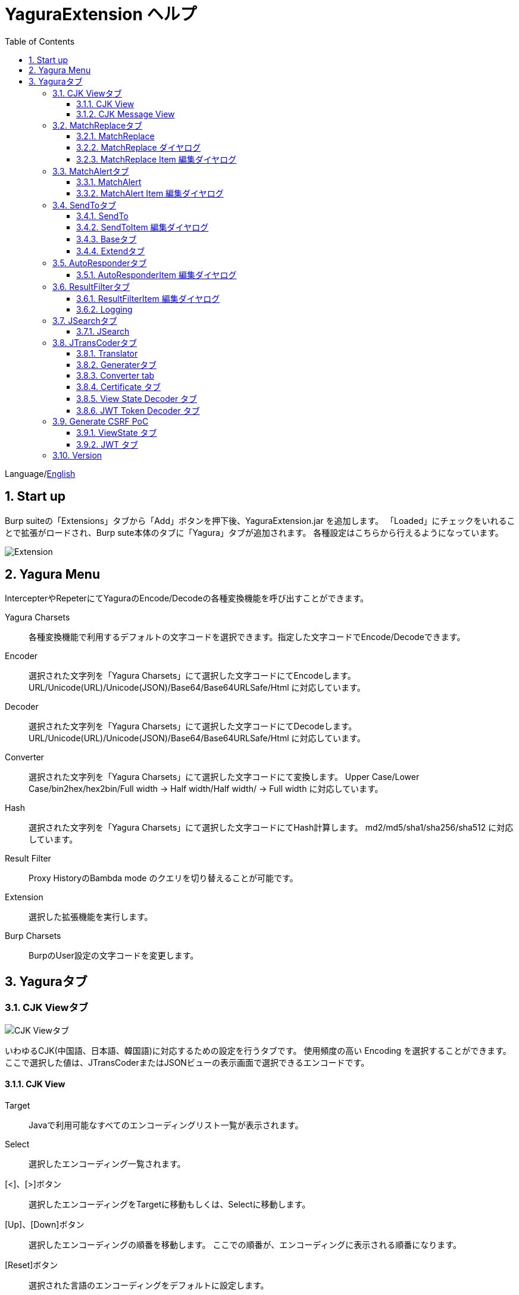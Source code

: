 = YaguraExtension ヘルプ
:toc2:
:toclevels: 3
:figure-caption: 図
:table-caption: 表
:numbered:

Language/xref:help.adoc[English]

== Start up 
Burp suiteの「Extensions」タブから「Add」ボタンを押下後、YaguraExtension.jar を追加します。
「Loaded」にチェックをいれることで拡張がロードされ、Burp sute本体のタブに「Yagura」タブが追加されます。
各種設定はこちらから行えるようになっています。

image:images/Extender_Yagura.png[Extension]

== Yagura Menu

IntercepterやRepeterにてYaguraのEncode/Decodeの各種変換機能を呼び出すことができます。

Yagura Charsets::
  各種変換機能で利用するデフォルトの文字コードを選択できます。指定した文字コードでEncode/Decodeできます。

Encoder::
  選択された文字列を「Yagura Charsets」にて選択した文字コードにてEncodeします。
  URL/Unicode(URL)/Unicode(JSON)/Base64/Base64URLSafe/Html に対応しています。
  
Decoder::
  選択された文字列を「Yagura Charsets」にて選択した文字コードにてDecodeします。
  URL/Unicode(URL)/Unicode(JSON)/Base64/Base64URLSafe/Html に対応しています。

Converter::
  選択された文字列を「Yagura Charsets」にて選択した文字コードにて変換します。
  Upper Case/Lower Case/bin2hex/hex2bin/Full width -> Half width/Half width/ -> Full width に対応しています。

Hash::
  選択された文字列を「Yagura Charsets」にて選択した文字コードにてHash計算します。
  md2/md5/sha1/sha256/sha512 に対応しています。

Result Filter::
  Proxy HistoryのBambda mode のクエリを切り替えることが可能です。

Extension::
  選択した拡張機能を実行します。

Burp Charsets::
  BurpのUser設定の文字コードを変更します。

== Yaguraタブ

=== CJK Viewタブ

image:images/custom_encoding.png[CJK Viewタブ]

いわゆるCJK(中国語、日本語、韓国語)に対応するための設定を行うタブです。
使用頻度の高い Encoding を選択することができます。ここで選択した値は、JTransCoderまたはJSONビューの表示画面で選択できるエンコードです。

==== CJK View

Target:: 
    Javaで利用可能なすべてのエンコーディングリスト一覧が表示されます。

Select:: 
    選択したエンコーディング一覧されます。

[<]、[>]ボタン:: 
    選択したエンコーディングをTargetに移動もしくは、Selectに移動します。

[Up]、[Down]ボタン::
    選択したエンコーディングの順番を移動します。
    ここでの順番が、エンコーディングに表示される順番になります。

[Reset]ボタン::
    選択された言語のエンコーディングをデフォルトに設定します。

[clip bord auto decode]チェックボックス:: 
    チェック時、Burp suiteからクリップボードにコピーされた文字列を自動デコードし、他のアプリケーションに文字化けせずに貼り付けられるようにします。
    クリップボード内のバイト文字列から文字コードを推測しているため、判定に失敗する場合があります。 +
    現在のバージョンではサポートされていません。

==== CJK Message View

[Cenerate PoC]チェックボックス:: 
    メッセージタブにCenerate PoCタブを表示するようにします。
   
[HTML Comment]チェックボックス:: 
    メッセージタブにHTML Commentタブを表示するようにします。

[JSON]チェックボックス:: 
    メッセージタブにJSONタブを表示するようにします。

[JSONP]チェックボックス:: 
    メッセージタブにJSONPタブを表示するようにします。

[JWT]チェックボックス:: 
    メッセージタブにJWTタブを表示するようにします。

[ViewState]チェックボックス:: 
    メッセージタブにViewStateタブを表示するようにします。

[Universal Raw]チェックボックス:: 
    メッセージタブにCJKに対応したRawタブを表示するようにします。
    現時点ではリードオンリーです。

[Universal Param]チェックボックス:: 
    メッセージタブにCJKに対応したParamタブを表示するようにします。
    現時点ではリードオンリーです。

[lineWrap]::
    Viewで文字を折り返すかを設定します。チェック時は折り返されます｡

[Display max length]::
    Viewを表示する最大のサイズを設定します。リクエストまたはレスポンスのサイズが非常に大きい場合、応答しなくなる可能性があります。

=== MatchReplaceタブ

image:images/custom_matchreplace.png[MatchReplaceタブ]

Burp sute 本体の Proxy => Optionタブの ** Match and Replace ** の拡張になります。複数の ** Match and Replace ** を作成して切り替えられます。
置換文字列として正規表現の前方参照を指定できます。Burp本体の ** Match and Replace ** とは独自実装となっていて、本体側のMatch and Replaceが評価されたあと拡張側のMatch and Replaceが評価されます。

==== MatchReplace

[Select]ボタン:: 
    選択したMatchReplaceを適用します。
    適用済みを再度選択した場合は、解除されます。

[New]ボタン:: 
    MatchReplaceを新規作成します。
    空のMatchReplaceItemダイヤログが表示されます。

[Edit]ボタン:: 
    選択したMatchReplaceを編集します。
    選択した内容のMatchReplaceItemダイヤログが表示されます。

[Remove]ボタン:: 
    選択したMatchReplaceを削除します。

[Up]、[Down]ボタン:: 
    選択したMatchReplaceの順番を移動します。

==== MatchReplace ダイヤログ
image:images/custom_matchreplace_edit.png[MatchReplaceItemダイヤログ]

[in-scope only]チェックボックス::
    BurpのTarget Scopeの条件にマッチする場合のみ検索します。

[burp import match and replace rule]ボタン:: 
    現在のBurpのmatch and replace設定をインポートします。 +
    現在のバージョンではサポートされていません。

[Edit]ボタン:: 
    選択した MatchReplace を編集します。

[Remove]ボタン:: 
    選択した MatchReplace を削除します。

[Up]、[Down]ボタン:: 
    選択した MatchReplace Item の順番を移動します。

[All Clear]ボタン:: 
    リストをすべて削除します。

[Add]、[Update]ボタン:: 
    MatchReplace を追加します。編集中の場合は更新します。

==== MatchReplace Item 編集ダイヤログ
image:images/custom_matchreplace_item.png[MatchReplaceItem編集ダイヤログ]

Type(置換対象):: 
    request heder,request body,response heder,response bodyのいずれかから選択します。

Match(置換前):: 
    置換対象の置換前の文字列を入力します。

Replace(置換後)::
    置換対象の置換後の文字列を入力します。
    置換対象に request heder,response hederが選択されている場合でかつ置換後の文字のみを入力した場合はHeder行の追加になります。
    また、$1、$2などのキャプチャグループを指定することができます。
    いわゆるアスキー文字以外をここには指定することはできません。指定した場合、文字は、?に変換されてしまいます。
    アスキー文字以外を指定する場合は、メタ文字を利用します。

[Regexp]チェックボックス:: 
    チェック時、正規表現を有効にします。

[IgnoreCase]チェックボックス::
    チェック時、大文字小文字を無視します。

[Metachar]チェックボックス:: 
    メタ文字を有効にします。
    以下のメタ文字が利用可能です。

[options="header", cols="2,8"]
|=======================
|メタ文字|変換文字
|\r      |CR(0x0d) に変換
|\n      |LF(0x0a) に変換
|\b      |0x08 に変換
|\f      |0x0c に変換
|\t      |TAB(0x09) に変換
|\v      |0x0b に変換
|\xhh    |16進表記、 hhには16進文字を2桁指定する。バイト列そのままに変換したい場合に利用します。
|\uhhhh  |Unicode表記、 hhhhにはUnicodeコードを16進指定する。Unicode文字は推測したレスポンスの推測した文字コードに自動で変換されます。対応する文字が存在しない場合、?に変換されます。
|=======================

=== MatchAlertタブ

image:images/custom_matchalert.png[MatchAlertタブ]

指定した文字列にマッチする文字がレスポンスに現れた場合に通知してくれます。 ExceptionなどのErrorCode系の文字列を登録することを想定しています。
通知方法には以下の５つの方法があり、同時に複数の方法を選択できます

. BurpのAlertsタブにて通知する方法
. タスクトレイのメッセージにて通知する方法 +
    現在のバージョンではサポートされていません。
. マッチしたヒストリのHighlightColorを変更する方法 +
    proxyにチェックが入っている場合に有効です。
. マッチしたヒストリのCommentを変更する方法 +
    proxyにチェックが入っている場合に有効です。
. マッチした内容と指定した値にてScannerのIssueを作成します。

==== MatchAlert

[Enable Alert]チェックボックス:: 
    チェック時にMatchAlert機能を有効にします。
[Edit]ボタン:: 
    選択した MatchAlert Item を編集します。
[Remove]ボタン:: 
    選択した MatchAlert Item を削除します。
[Add]、[Update]ボタン:: 
    MatchAlert Item を追加します。編集中時は更新します。

==== MatchAlert Item 編集ダイヤログ

image:images/custom_matchalert_item.png[MatchAlertItem編集ダイヤログ]

Type(検索対象):: 
    request,responseのいずれかから選択

Match(マッチ文字列):: 
    マッチさせたい文字列を入力します。

Target(アラート対象):: 
    proxy, repeater, spider, intruder, scanner, sequencer, extender
    チェックした対象がMatchAlertの対象になります。

[Regexp]チェックボックス:: 
    チェック時正規表現を有効にします。

[IgnoreCase]チェックボックス:: 
    チェック時大文字小文字を無視します。

[alert tabs]チェックボックス:: 
    Burp suite のalertsが通知先になります。

[tray message]チェックボックス:: 
    トレイのメッセージが通知先になります。
    現在のバージョンではサポートされていません。

[Highlight Color]チェックボックス::
    文字列がマッチした場合、該当のBurpのHistoryのHighlightColorが指定した色になります +
    proxyログにチェックした場合のみ有効です。

[comment]チェックボックス:: 
    文字列がマッチした場合、該当のBurpのHistoryのCommentが指定したコメントになります +
    proxyログにチェックした場合のみ有効です。

[capture group]チェックボックス:: 
    文字列がマッチした場合、マッチしたキャプチャグループの文字列をコメントに設定することができます +
    コメントの箇所に「$1」、「$2」等のグループ参照を指定することで該当のグループの値がコメントになります。

[scanner issue]チェックボックス:: 
    文字列がマッチした場合、該当のScannerのIssueを作成します。

=== SendToタブ

image:images/custom_sendto.png[SendToタブ]

Burpがもつ拡張メニューを利用した機能です。
BurpのHistory等から表示される右クリックのメニューを増やすことができ、 メニューから指定した機能を呼び出すことができます。送られる内容は、選択したHistoryのリクエストとレスポンスの内容になります。 

==== SendTo

[Send To Submenu]チェックボックス:: 
    チェックした場合、Send To Menuをサブメニューで表示します。

[Edit]ボタン:: 
    選択したSendToItemを編集します。
    選択した内容のSendToItemの編集ダイヤログが表示されます。

[Remove]ボタン:: 
    選択したSendToItemを削除します。

[Up]、[Down]ボタン:: 
    選択したSendToItemの順番を移動します。
    ここでの順番が、右クリックのメニューに表示される順番になります。

[Add]ボタン::
    SendToItemを追加します。
    空のSendToItemの編集ダイヤログが表示されます。

[Duplicate]ボタン::
    SendToItemを複製します。
    選択したSendToItemの編集ダイヤログが表示されます。
    各項目を任意に変更して追加することができます。

==== SendToItem 編集ダイヤログ

SendToには、Baseタブと、Extendタブがあります。 Baseタブでは、バイナリエディタやファイル比較ツール等を登録すると便利です。 右クリックからエディタを呼び出すと、一時的に作られたファイルを引数にしてバイナリエディタが起動されます。 比較ツールの場合、2つHistoryを選択することで比較することができます。 これは BurpのHEX ダンプやCompare機能が使いにくいためにつくりました。

ExtendタブにはBaseタブでは対応ができない便利な機能をあつめてます。

==== Baseタブ
image:images/custom_sendto_base.png[SendToItem編集 Base ダイヤログ]

Menu Caption:: 
    メニュー名

Target:: 
    任意のバイナリエディタやファイル比較ツール等の実行パスを記載します。
    serverにチェックが入ってる場合は、http:// または https:// で始まるURLを書きます。

[server]チェックボックス::
    サーバに送信する場合にチェックします。
    serverにチェックが入ってる場合は、Target に記載されたURLに対してmultipartのデータを送ります。

[reverse order]チェックボックス::
    選択したリストの逆順に送信をおこないます。

[requset]、[response]チェックボックス:: 
    リクエストの requsetまたは、responseをチェックした場合に登録したTargetに送ります。 +
    リクエストおよびレスポンスはヘッダおよびボディのいずれかの送信を選択できます。

===== HTTP Connection 設定ダイヤログ

サーバに送信する場合にチェックされている場合、SendToの送信に利用されるHTTPクライアントの設定が可能となります。

image:images/custom_sendto_server_connection.png[SendToItem編集 SendTo Connection 設定 ダイヤログ]

サーバにチェックされている場合に設定可能となります。

* Use Burp Proxy Settings
** SendToの送信にBurpのHTTPクライアントを利用します。

* Use Custom Proxy Settings
** SendToの送信に独自のHTTPクライアントを利用します。

.Authorization

Authorization Type::
    認証の方式を指定します。BASICとDIGESTを選択可能です｡

User:: 
    認証ユーザ名を指定します。
  
Password:: 
    認証パスワードを指定します。

.Proxy

Protocol:: 
    Proxyのプロトコルを指定します。HTTPとSOCKSを選択可能です｡

Host:: 
    Proxyのホストを入力します。

Port:: 
    Proxyのポート番号を入力します。

User:: 
    Proxyの認証ユーザ名を指定します。
  
Password:: 
    Proxyの認証パスワードを指定します。

.Client Certificate
 use Client Certificateチェックボックス:: クライアント証明書を有効にします。

.Server Certificate
 ignore Validate Certificationチェックボックス:: チェックされている場合HTTPSサーバ証明書の検証を無視します。

===== SendTo Parameter 設定ダイヤログ

サーバにチェックされている場合に設定可能となります。

SendToの送信に利用されるリクエストパラメータのカスタマイズをします。

image:images/custom_sendto_server_sendtoparameter.png[SendToItem編集 SendTo Connection 設定 ダイヤログ]

override SendTo parameter::
  SendToの送信にBurpのHTTPクライアントを利用します。

use request name::
 reqNameパラメータに指定した内容で送信します。

. history comment +
 proxyのヒストリのコメントを送信します。

. response title tag +
 レスポンスのタイトルタグの値を送信します。

use request comment::
    reqCommentパラメータに指定した内容で送信します。
    送信可能な内容はreqNameと同じです。

===== サーバチェック時にサーバに送信される形式

multipart のデータ形式でサーバに送信されます。次の内容を含みます。

    host :: 
        ホスト名
    port:: 
        ポート名
    protocol:: 
        protocol名(httpまたは、https)
    url::
        url文字列
    requset:: 
        リクエスト
    response:: 
        レスポンス
    comment:: 
        コメント
    highlight:: 
        選択した Highlight Color
        以下のいずれかの値になります。 +
        white, red, orange, yellow, green, cyan, blue, pink, magenta, gray +
        white は選択されていない状態と等価です。
    encoding:: 
        推測エンコーディング

----
Content-Type: multipart/form-data; boundary=---------------------------265001916915724
Content-Length: 988

-----------------------------265001916915724
Content-Disposition: form-data; name="host"

example.jp
-----------------------------265001916915724
Content-Disposition: form-data; name="port"

80
-----------------------------265001916915724
Content-Disposition: form-data; name="protocol"

http
-----------------------------265001916915724
Content-Disposition: form-data; name="url"

http://example.jp/
-----------------------------265001916915724
Content-Disposition: form-data; name="comment"


-----------------------------265001916915724
Content-Disposition: form-data; name="highlight"

red
-----------------------------265001916915724
Content-Disposition: form-data; name="request"; filename="request"
Content-Type: application/octet-stream

request header and body
-----------------------------265001916915724
Content-Disposition: form-data; name="response"; filename="response"
Content-Type: application/octet-stream

Response header and body
-----------------------------265001916915724
Content-Disposition: form-data; name="encoding"

UTF-8
-----------------------------265001916915724--
----

現時点ではこの形式を解釈することができる（公開されている）Webアプリはありません。
sample/sendto.php にはこの形式を受け取って表示するだけのPHPアプリケーションのサンプルをおいています。実装したい場合はこちらを参考にしてください。

==== Extendタブ
image:images/custom_sendto_extend.png[SendToItem編集 Extend ダイヤログ]

     send to jtranscoder:: 
          JTransCoder のInputに選択した文字列を送ります。
     request and response to file:: 
          リクエストとレスポンスをファイルに保存します。
     request body to file:: 
          リクエストのボディの部分のみをファイルに保存します。
     response body to file:: 
          レスポンスのボディの部分のみをファイルに保存します。
     paste from jtranscoder:: 
          JTransCoder のOutputから文字列を貼り付けます。
     paste from clipboard:: 
          クリップボードから指定したエンコーディングにて文字列を貼り付けます。
     message info copy:: 
          message の情報をクリップボードにコピーします。
     add host to include scope:: 
          URLのスキームとホストをinclude in scopeに追加します。
     add host to exclude scope:: 
          URLのスキームとホストをexclude in scopeに追加します。
     add exclude scope:: 
          URLをexclude in scopeに追加します。

=== AutoResponderタブ

image:images/custom_autoresponder.png[AutoResponderタブ]

リクエストに対応した固定のレスポンスを定義することができます。

[Enable]ボタン:: 
    チェック時に、AutoResponderを有効にします。

[Edit]ボタン:: 
    選択したAutoResponderItemを編集します。
    選択した内容のAutoResponderItemの編集ダイヤログが表示されます。

[Remove]ボタン:: 
    選択したAutoResponderItemを削除します。

[Up]、[Down]ボタン:: 
    選択したAutoResponderItemの順番を移動します。
    ここでの順番が、AutoResponderの適用される順番になります。

[Add]ボタン::
    AutoResponderItemを追加します。
    空のAutoResponderItemの編集ダイヤログが表示されます。

==== AutoResponderItem 編集ダイヤログ

image:images/custom_autoresponder_item.png[AutoResponderItem編集 ダイヤログ]

Method:: 
    マッチさせるメソッドを指定します。Anyにチェックした場合は任意のメソッドにマッチします。

Match URL:: 
    マッチさせるURLを指定します。指定された値は前方一致されます。

[Regexp]チェックボックス:: 
    チェック時、マッチさせるURLに対しての正規表現を有効にします。

[IgnoreCase]チェックボックス:: 
    チェック時マッチさせるURLに対しての大文字小文字を無視します。

Replace:: 
    レスポンスとして利用するファイルを指定します。

[Body only]チェックボックス::
    レスポンスとして指定したファイルをレスポンスボディに出力します。
    チェックされていない場合は、ファイルにレスポンスヘッダの記載も必要です。

[Conent-Type]コンボボックス::
    レスポンスのConent-Typeを指定します。[Body only]にチェックがされている場合にのみ有効です。

=== ResultFilterタブ

image:images/custom_resultfilter.png[ResultFilterタブ]

ProxyのBambda modeを切り替えるための設定を行います｡

[New]ボタン::
    ResultFilterItemを追加します。
    空のResultFilterItemの編集ダイヤログが表示されます。

[Edit]ボタン:: 
    選択したResultFilterItemを編集します。
    選択した内容のResultFilterItemの編集ダイヤログが表示されます。

[Remove]ボタン:: 
    選択したResultFilterItemを削除します。

[Up]、[Down]ボタン:: 
    選択したResultFilterItemの順番を移動します。

==== ResultFilterItem 編集ダイヤログ

image:images/custom_resultfilter_item.png[ResultFilterItem編集 ダイヤログ]

[Convert to Bambda]ボタン::



=== Loggingタブ

image:images/custom_logging.png[Loggingタブ]

ログの自動ロギング機能です。
この機能では、毎回ログの選択を行わなくても自動でログを 保存してくれます。 

==== Logging

[auto logging]チェックボックス:: 
    チェックすると自動でログを記録します。LogDirで指定したディレクトリに作成されます。

Log Dir:: 
    ログを作成するディレクトリを指定します。
    日付形式(burp_yyyyMMdd)のディレクトリが作成されます。
    同じ日付が既に存在する場合は、その日付のディレクトリが使われます。出力するログファイル名が存在した場合は追記されます。

Log size:: 
    ログファイルの上限サイズを指定します。ファイル上限に達した場合は新しい名前でログが作成されます。
    ログサイズの上限に達した場合は、.1,.2のように付加されていきます。
----
proxy-message.log
proxy-message.log.1
proxy-message.log.2
	:
----

0を指定した場合は上限はありません。

===== Logging target

[ProxyLog]チェックボックス:: 
     Match and Replace や Inspecter での変更後の値のProxyLogが記録されます。
[ToolLog]チェックボックス:: 
     各種Toolのログの値が記録されます。
[history is included]チェックボックス:: 
     auto loggingがオフの状態でのみチェックできます。
     チェックすると現時点でHistoryに記録されているすべてののログをファイルに記録します。
[Exclude Extension]チェックボックス:: 
     設定された拡張子をロギングから除外します。

=== JSearchタブ

image:images/custom_jsearch.png[JSearchタブ]

JSearch タブはProxyのHistory一覧から文字を検索するための機能です。

==== JSearch

[Search]ボタン:: 
     ProxyのHistory一覧からテキストボックスに入力した値で検索します。

[Smart Match]チェックボックス:: 
    HTMLエスケープ、URLエンコードなど複数のエスケープ考慮した検索を実行します。
    正規表現は有効にできません。

[Regexp]チェックボックス:: 
    チェック時正規表現を有効にします。

[IgnoreCase]チェックボックス:: 
    チェック時大文字小文字を無視します。

[in-scope only]チェックボックス:: 
    検索対象をBurpのTargetタブのscopeに一致するパスにします。

request::
    検索対象をリクエスト(Header,Body)を指定します。

response::
    検索対象をレスポンス(Header,Body)を指定します。

[comment]チェックボックス::
    検索対象にコメントを含めます。

Search Encoding::
    検索時のエンコーディングを指定します。

=== JTransCoderタブ
Transcoder タブは各種エンコード、デコードを行うための機能です。

==== Translator
image:images/custom_jtranscoder.png[Translatorタブ]

Encode Type:: 
     Encode時の変換する対象の文字列を指定します。

Convert Case:: 
     文字がエンコードされたときの16進表記を大文字にするか小文字するかを指定します。

NewLineMode:: 
     エディタの改行コードを指定します。

View:: 
     lineWrap にチェックすると表示が折り返されます。

Encodeing:: 
     変換する文字のエンコーディングを指定します。コンボボックスで選択可能なエンコーディングは、Encodingタブで設定したものが表示されます。 +
     Raw にチェックすると ISO-8859_1 にてエンコード、デコードします。 +
     Guess にチェックすると文字コードを自動で判定してエンコード、デコードします。

[Clear]ボタン:: 
     InputおよびOutputの内容をクリアします。

[Output => Input]ボタン:: 
     Outputの内容をInputに送ります。

[Output Copy]ボタン:: 
     Outputの内容をクリップボードに送ります。

Historyコンボボックス:: 
     変換した履歴が記録されており、選択すると以前の変換を取得できます。

===== Encode/Decode

[Smart Decode]ボタン:: 
     文字列の形式を自動判定しデコードします。

[Encode]/[Decode]ボタン:: 
     選択した変換方式でエンコード、デコード変換を行います。

チェックしたエンコード/デコードを行います。

URL(%hh)::
     URLエンコード、デコードを行います。

URL(%uhhhh):: 
     Unicode形式のURLエンコード、デコードを行います。

Base64:: 
    Base64形式のエンコード、デコードを行います。

64 newline:: 
    Base64形式のエンコード時に64文字で改行を行う場合に指定します。

76 newline:: 
    Base64形式のエンコード時に76文字で改行を行う場合に指定します。

Padding:: 
    Base64形式のエンコード時にパディングするかを指定します。

Base64URLSafe:: 
    Base64 URLSafe形式のエンコード、デコードを行います。

Base32:: 
    Base32形式のエンコード、デコードを行います。

Base16:: 
    Base16形式のエンコード、デコードを行います。

QuotedPrintable::
    QuotedPrintable形式のエンコード、デコードを行います。

Punycode::
    Punycodeエンコード、デコードを行います。

HTML(<,>,",')::
    HTMLのエンコード、デコードを行います。
    エンコードは、「<,>,",'」のみ行われます。

&#d;:: 
    10進数形式の実体参照形式のエンコード、デコードを行います。

&#xhh;::
    16進数形式の実体参照形式のエンコード、デコードを行います。

hh(unicode):: 
    byteコード単位で16進数形式によるエンコード、デコードを行います。

\xhh(byte):: 
    byteコード単位で16進数形式によるエンコード、デコードを行います。

\xhh(byte):: 
    byteコード単位で16進数形式によるエンコード、デコードを行います。

\ooo:: 
    8進数形式によるエンコード、デコードを行います。

\uhhhh:: 
    Unicode形式によるエンコード、デコードを行います。

$hhhh:: 
    $形式によるエンコード、デコードを行います。

Gzip::
    Gzipによる圧縮、解凍を行います。

ZLIB::
    ZLIBによる圧縮、解凍を行います。

ZLIB(with Gzip)::
    ZLIB(GZIP 互換の圧縮をサポート)による圧縮、解凍を行います。

UTF-7:: 
    UTF-7のエンコード、デコードを行います。

UTF-8:: 
    UTF-8のエンコードを行います。2バイト表現、3バイト表現、4バイト表現をURLエンコードします。

C Lang:: 
    C言語形式のエスケープを行います。

SQL:: 
    SQL言語形式のエスケープを行います。

Regex:: 
    正規表現のエスケープを行います。

Metachar チェックボックス::
    メタ文字をエンコード、デコード可能にします。
    以下のメタ文字が利用可能です。

[options="header", cols="2,8"]
|=======================
|メタ文字|変換文字
|\r      |CR(0x0d) に変換
|\n      |LF(0x0a) に変換
|\t      |TAB(0x09) に変換
|=======================

===== Format

Minify::
    XMLやJSONを圧縮します。

Beautify::
    XMLやJSONを整形します。

[Smart Format]ボタン:: 
     文字列を整形します。XMLおよびJSONの整形に対応しています。

===== Regex

Smart Math:: 
   Smart Mathは、各種エスケープを考慮したマッチを行うための正規表現を生成します。

with Byte::
   チェック時、Smart Mathにバイトマッチを考慮した正規表現を含めます。

===== Hash/Checksum

テキストエリアに入力されている値でハッシュ値計算を行います。

md2:: 
    md2によるハッシュを計算します。

md5:: 
    md5によるハッシュを計算します。

sha1:: 
    sha1によるハッシュを計算します。

sha256:: 
    sha256によるハッシュを計算します。

sha384:: 
    sha384によるハッシュを計算します。

sha512:: 
    sha512によるハッシュを計算します。

sha512/224:: 
    sha512/224によるハッシュを計算します。

sha512/256:: 
    sha512/256によるハッシュを計算します。

sha3-224:: 
    sha3-224によるハッシュを計算します。

sha3-256:: 
    sha3-256によるハッシュを計算します。

sha3-384:: 
    sha3-384によるハッシュを計算します。

sha3-512:: 
    sha3-512によるハッシュを計算します。

CRC32:: 
    crc32によるチェックサムを計算します。

CRC32C:: 
    crc32cによるチェックサムを計算します。

Adler-32::
    Adlerによるチェックサムを計算します。

MurmurHash32::
    MurmurHash 32bitによるチェックサムを計算します。

MurmurHash64::
    MurmurHash 64bitによるチェックサムを計算します。

==== Generaterタブ

Generater には、sequenceタブとrandomタブがあります。

.sequenceタブ

sequenceタブは連続する文字リストを生成するための簡易的な機能です。

.sequence-Numbersタブ

image:images/custom_gene_seq.png[Generaterタブ]

生成書式文字列入力:: 
    C言語のprintf形式の書式文字列を入力します。
    書式文字列は数字関係の書式を一つしか指定できません。

start:: 
    リストの開始の数字を入力します。

end:: 
    リストの終了の数字を入力します。終了の数字まで生成されます。

step::
    startからendまでの数字の増加数を指定します。

.sequence-Dateタブ

image:images/custom_gene_date.png[Generaterタブ]

生成書式文字列入力:: 
    Java言語のDateTimeFormatter形式の書式文字列を入力します。

start:: 
    リストの開始の日付を入力します。

end:: 
    リストの終了の日付を入力します。終了の日付まで生成されます。

step::
    startからendまでの日付の増加数を指定します。

[generate]ボタン::
  指定した情報でリストを生成します。

[List Copy]ボタン::
  生成したリストをクリップボードに出力します。

[Save to file]ボタン::
  生成したリストをファイルに出力します。

.randomタブ

randomタブはランダムな文字リストを生成するための簡易的な機能です。

image:images/custom_gene_random.png[randomタブ]

Character:: 
    Characterは生成する文字の種類を指定します。

Character length:: 
    生成する文字数の長さを指定します。

generator count::
    生成する個数を入力します。

[generate]ボタン::
    指定した情報でリストを生成します。

[List Copy]ボタン::
    生成したリストをクリップボードに出力します。

[Save to file]ボタン::
    生成したリストをファイルに出力します。

==== Converter tab

Baseタブは基数変換するための簡易的な機能です。

.Baseタブ

image:images/custom_converter_base.png[Baseタブ]

Bin:: 
    2進数を入力します。

Oct:: 
    8進数を入力します。

Dec:: 
    10進数を入力します。

Hex:: 
    16進数を入力します。

Radix32 :: 
    32進数を入力します。

.Dateタブ

image:images/custom_converter_date.png[Dateタブ]

ZoneDate:: 
    日付を入力します。

Date(デフォルトゾーンID):: 
    入力された日付をデフォルトのゾーンIDで変換して表示します。

Unixtime:: 
    Unixtimeの値を入力します。

Java serial:: 
    Javaのミリ秒で表される時間を入力します。

Excel serial:: 
    Excelのシリアル値で表される時間を入力します。

.IP Formatタブ

IPアドレスを各形式に変換します。

Dotted Decimal IP :: 
    変換元になるIPv4のアドレスを入力します。

    例:192.168.2.1

Dotted Octal IP :: 
    「.」で区切られた8進数のIPアドレスに変換します。

     例:0300.0000.0002.0001

Octal IP :: 
    8進数のIPアドレスに変換します。

    例:030000001001

Dotted Hex IP :: 
   「.」で区切られた16進数のIPアドレスに変換します。

    例:0xc0.0x00.0x02.0x01

Hex IP :: 
    16進数のIPアドレスに変換します。

    例:0xc0000201

Ineger IP :: 
    10進数のIPアドレスに変換します。

    例:3221225985

==== Certificate タブ

証明書の各種変換およびエクスポートを行います｡

image:images/custom_certificate.png[Certificateタブ]

[JKS] [PKCS12]ボタン::
    証明書の種類を選択します。

[Import]ボタン::
    証明書をインポートします。

[Certificate and Private key in PEM format]ボタン::
    秘密鍵と公開鍵を含めてPEM形式でエクスポートします。

[Certificate in PEM format]ボタン::
    公開鍵を含めてDER形式でエクスポートします。

[Certificate in DER format]ボタン::
    公開鍵を含めてDER形式でエクスポートします。

[Certificate in DER format]ボタン::
    秘密鍵を含めてDER形式でエクスポートします。

[Provide certificate on the server]チェックボックス::
    指定したポートで証明書をインポートするためのサーバを起動します。
  
[Export]ボタン::
    証明書をエクスポートします。

==== View State Decoder タブ

image:images/custom_jtranscoder_ViewState_decoder.png[View State Decoderタブ]

[expand]ボタン::
    選択したツリーを展開します。

[collapse]ボタン::
    選択したツリーを折りたたみます。

[Decode]ボタン:: 
     ViewStateのデコードを行います。

[Clear]ボタン:: 
     ViewStateをクリアします。

==== JWT Token Decoder タブ

image:images/custom_jtranscoder_JWT_decoder.png[JWT Token Decoderタブ]

[JWT]テキストエリア::
  デコードするJWTを入力します。

[Header]テキストエリア::
  JWTのHeaderをデコードして表示します。

[Payload]テキストエリア::
  JWTのPayloadをデコードして表示します。

[Signature]テキストエリア::
  JWTのSignatureを表示します。

=== Generate CSRF PoC

主にCSRF(クロスサイトリクエストフォージェリ)のPoCを作成するための機能です。

ProxyのHistoryタブなどのリクエストを確認可能な箇所において、
選択したリクエストがPOSTリクエスト場合に表示されます。

image:images/custom_CSRF_PoC.png[YaguraExtender CSRF-PoC]

[Generate]ボタン::
    設定した条件にしたがってPoCを生成します。
    条件を変更した場合は再度、[Generate]ボタンを押して生成しなおす必要があります。

[Copy to Clipbord]ボタン::
    生成したPoCをクリップボードにコピーします。 +
    文字コードは無視されます。

[Save to file]ボタン::
    生成したPoCをファイルに保存します。 +
    指定した文字コードで保存されます。
   
[auto submit]チェックボックス::
    自動でsubmitされるPoCを生成します。

[Time Delay]チェックボックス::
    指定時間後(秒)にsubmitされるPoCを生成します。 +
    [auto submit]チェック時のみ有効になります。

[https]チェックボックス::
    PoCのリクエストをHTTPSにする必要がある場合にチェックします。
    選択したリクエストから自動判定された値がデフォルトになります。

[GET]チェックボックス::
    PoCのリクエストメソッドがGETメソッドになるようにします。

[multi form]チェックボックス::
    複数フォームによるPoCを作成するのに便利なコードを出力します。
   
[HTML5]チェックボックス::
    PoCの罠をHTML5の機能を利用して作成します。
    バイナリアップロードを行う場合ここをチェックします。
   
.Content-Type
auto:: Content-Typeを自動判定します。
urlencode:: text フィールドを利用してPoCを作成します。 +
multi part:: Content-TypeがMulti partの場合にこの選択を行います。 +
plain:: text area を利用してPoCを作成します。 +
    Bodyの内容をそのまま送信したい場合に選択します。 +
    バイナリを含む項目の場合はうまくいかない場合があります。そのときはHTML5のBinayを利用してください。

==== ViewState タブ

image:images/custom_viewstate.png[View Stateタブ]

[expand]ボタン::
    選択したツリーを展開します。

[collapse]ボタン::
    選択したツリーを折りたたみます。

[Decode]ボタン:: 
     ViewStateのデコードを行います。

[Clear]ボタン:: 
     ViewStateをクリアします。

==== JWT タブ

image:images/custom_JWT.png[JWTタブ]

[JWT]コンボボックス::
  デコードするJWTを選択します。

[Header]テキストエリア::
  JWTのHeaderをデコードして表示します。

[Payload]テキストエリア::
  JWTのPayloadをデコードして表示します。

[Signature]テキストエリア::
  JWTのSignatureを表示します。

=== Version
バージョン情報を表示します。

image:images/custom_version.png[Versionタブ]

[Import]ボタン:: 
    設定をJSON形式にてImportします。
[Export]ボタン:: 
    JSON形式の設定をExportします。

